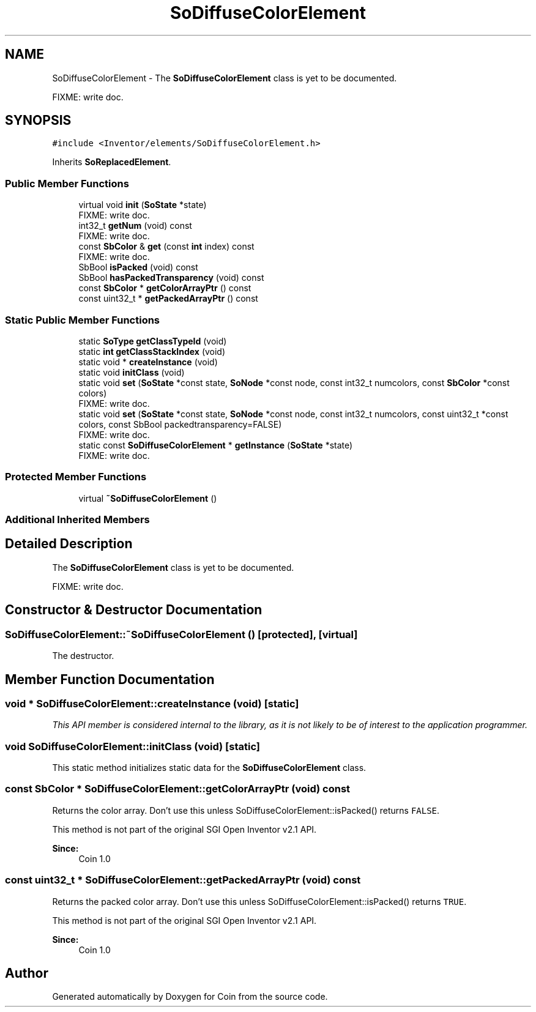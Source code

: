 .TH "SoDiffuseColorElement" 3 "Sun May 28 2017" "Version 4.0.0a" "Coin" \" -*- nroff -*-
.ad l
.nh
.SH NAME
SoDiffuseColorElement \- The \fBSoDiffuseColorElement\fP class is yet to be documented\&.
.PP
FIXME: write doc\&.  

.SH SYNOPSIS
.br
.PP
.PP
\fC#include <Inventor/elements/SoDiffuseColorElement\&.h>\fP
.PP
Inherits \fBSoReplacedElement\fP\&.
.SS "Public Member Functions"

.in +1c
.ti -1c
.RI "virtual void \fBinit\fP (\fBSoState\fP *state)"
.br
.RI "FIXME: write doc\&. "
.ti -1c
.RI "int32_t \fBgetNum\fP (void) const"
.br
.RI "FIXME: write doc\&. "
.ti -1c
.RI "const \fBSbColor\fP & \fBget\fP (const \fBint\fP index) const"
.br
.RI "FIXME: write doc\&. "
.ti -1c
.RI "SbBool \fBisPacked\fP (void) const"
.br
.ti -1c
.RI "SbBool \fBhasPackedTransparency\fP (void) const"
.br
.ti -1c
.RI "const \fBSbColor\fP * \fBgetColorArrayPtr\fP () const"
.br
.ti -1c
.RI "const uint32_t * \fBgetPackedArrayPtr\fP () const"
.br
.in -1c
.SS "Static Public Member Functions"

.in +1c
.ti -1c
.RI "static \fBSoType\fP \fBgetClassTypeId\fP (void)"
.br
.ti -1c
.RI "static \fBint\fP \fBgetClassStackIndex\fP (void)"
.br
.ti -1c
.RI "static void * \fBcreateInstance\fP (void)"
.br
.ti -1c
.RI "static void \fBinitClass\fP (void)"
.br
.ti -1c
.RI "static void \fBset\fP (\fBSoState\fP *const state, \fBSoNode\fP *const node, const int32_t numcolors, const \fBSbColor\fP *const colors)"
.br
.RI "FIXME: write doc\&. "
.ti -1c
.RI "static void \fBset\fP (\fBSoState\fP *const state, \fBSoNode\fP *const node, const int32_t numcolors, const uint32_t *const colors, const SbBool packedtransparency=FALSE)"
.br
.RI "FIXME: write doc\&. "
.ti -1c
.RI "static const \fBSoDiffuseColorElement\fP * \fBgetInstance\fP (\fBSoState\fP *state)"
.br
.RI "FIXME: write doc\&. "
.in -1c
.SS "Protected Member Functions"

.in +1c
.ti -1c
.RI "virtual \fB~SoDiffuseColorElement\fP ()"
.br
.in -1c
.SS "Additional Inherited Members"
.SH "Detailed Description"
.PP 
The \fBSoDiffuseColorElement\fP class is yet to be documented\&.
.PP
FIXME: write doc\&. 
.SH "Constructor & Destructor Documentation"
.PP 
.SS "SoDiffuseColorElement::~SoDiffuseColorElement ()\fC [protected]\fP, \fC [virtual]\fP"
The destructor\&. 
.SH "Member Function Documentation"
.PP 
.SS "void * SoDiffuseColorElement::createInstance (void)\fC [static]\fP"
\fIThis API member is considered internal to the library, as it is not likely to be of interest to the application programmer\&.\fP 
.SS "void SoDiffuseColorElement::initClass (void)\fC [static]\fP"
This static method initializes static data for the \fBSoDiffuseColorElement\fP class\&. 
.SS "const \fBSbColor\fP * SoDiffuseColorElement::getColorArrayPtr (void) const"
Returns the color array\&. Don't use this unless SoDiffuseColorElement::isPacked() returns \fCFALSE\fP\&.
.PP
This method is not part of the original SGI Open Inventor v2\&.1 API\&.
.PP
\fBSince:\fP
.RS 4
Coin 1\&.0 
.RE
.PP

.SS "const uint32_t * SoDiffuseColorElement::getPackedArrayPtr (void) const"
Returns the packed color array\&. Don't use this unless SoDiffuseColorElement::isPacked() returns \fCTRUE\fP\&.
.PP
This method is not part of the original SGI Open Inventor v2\&.1 API\&.
.PP
\fBSince:\fP
.RS 4
Coin 1\&.0 
.RE
.PP


.SH "Author"
.PP 
Generated automatically by Doxygen for Coin from the source code\&.
